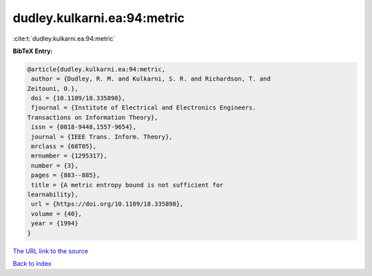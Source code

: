 dudley.kulkarni.ea:94:metric
============================

:cite:t:`dudley.kulkarni.ea:94:metric`

**BibTeX Entry:**

.. code-block:: bibtex

   @article{dudley.kulkarni.ea:94:metric,
    author = {Dudley, R. M. and Kulkarni, S. R. and Richardson, T. and
   Zeitouni, O.},
    doi = {10.1109/18.335898},
    fjournal = {Institute of Electrical and Electronics Engineers.
   Transactions on Information Theory},
    issn = {0018-9448,1557-9654},
    journal = {IEEE Trans. Inform. Theory},
    mrclass = {68T05},
    mrnumber = {1295317},
    number = {3},
    pages = {883--885},
    title = {A metric entropy bound is not sufficient for
   learnability},
    url = {https://doi.org/10.1109/18.335898},
    volume = {40},
    year = {1994}
   }
`The URL link to the source <ttps://doi.org/10.1109/18.335898}>`_


`Back to index <../By-Cite-Keys.html>`_
